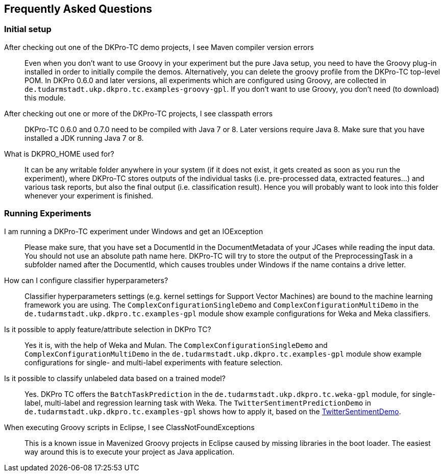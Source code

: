 // Copyright 2015
// Ubiquitous Knowledge Processing (UKP) Lab
// Technische Universität Darmstadt
// 
// Licensed under the Apache License, Version 2.0 (the "License");
// you may not use this file except in compliance with the License.
// You may obtain a copy of the License at
// 
// http://www.apache.org/licenses/LICENSE-2.0
// 
// Unless required by applicable law or agreed to in writing, software
// distributed under the License is distributed on an "AS IS" BASIS,
// WITHOUT WARRANTIES OR CONDITIONS OF ANY KIND, either express or implied.
// See the License for the specific language governing permissions and
// limitations under the License.

## Frequently Asked Questions

### Initial setup

After checking out one of the DKPro-TC demo projects, I see Maven compiler version errors::
    Even when you don't want to use Groovy in your experiment but the pure Java setup, you need to have the Groovy plug-in installed in order to initially compile the demos. Alternatively, you can delete the groovy profile from the DKPro-TC top-level POM. In DKPro 0.6.0 and later versions, all experiments which are configured using Groovy, are collected in `de.tudarmstadt.ukp.dkpro.tc.examples-groovy-gpl`. If you don't want to use Groovy, you don't need (to download) this module.

After checking out one or more of the DKPro-TC projects, I see classpath errors::
    DKPro-TC 0.6.0 and 0.7.0 need to be compiled with Java 7 or 8. Later versions require Java 8. Make sure that you have installed a JDK running Java 7 or 8. 

What is DKPRO_HOME used for?::
    It can be any writable folder anywhere in your system (if it does not exist, it gets created as soon as you run the experiment), where DKPro-TC stores outputs of the individual tasks (i.e. pre-processed data, extracted features...) and various task reports, but also the final output (i.e. classification result). Hence you will probably want to look into this folder whenever your experiment is finished.

### Running Experiments

I am running a DKPro-TC experiment under Windows and get an IOException::
    Please make sure, that you have set a DocumentId in the DocumentMetadata of your JCases while reading the input data. You should not use an absolute path name here. DKPro-TC will try to store the output of the PreprocessingTask in a subfolder named after the DocumentId, which causes troubles under Windows if the name contains a drive letter.

How can I configure classifier hyperparameters?::
    Classifier hyperparameters settings (e.g. kernel settings for Support Vector Machines) are bound to the machine learning framework you are using. The `ComplexConfigurationSingleDemo` and `ComplexConfigurationMultiDemo` in the `de.tudarmstadt.ukp.dkpro.tc.examples-gpl` module show example configurations for Weka and Meka classifiers.

Is it possible to apply feature/attribute selection in DKPro TC?::
    Yes it is, with the help of Weka and Mulan. The `ComplexConfigurationSingleDemo` and `ComplexConfigurationMultiDemo` in the `de.tudarmstadt.ukp.dkpro.tc.examples-gpl` module show example configurations for single- and multi-label experiments with feature selection.

Is it possible to classify unlabeled data based on a trained model?::
    Yes. DKPro TC offers the `BatchTaskPrediction` in the `de.tudarmstadt.ukp.dkpro.tc.weka-gpl` module, for single-label, multi-label and regression learning task with Weka. The `TwitterSentimentPredictionDemo` in `de.tudarmstadt.ukp.dkpro.tc.examples-gpl` shows how to apply it, based on the link:#TwitterSentimentDemo[TwitterSentimentDemo].
    
When executing Groovy scripts in Eclipse, I see ClassNotFoundExceptions::
    This is a known issue in Mavenized Groovy projects in Eclipse caused by missing libraries in the boot loader. The easiest way around this is to execute your project as Java application.  